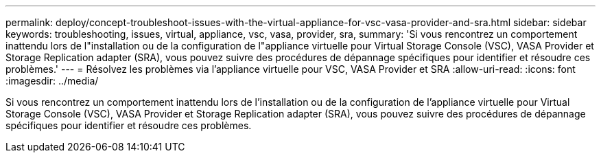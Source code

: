 ---
permalink: deploy/concept-troubleshoot-issues-with-the-virtual-appliance-for-vsc-vasa-provider-and-sra.html 
sidebar: sidebar 
keywords: troubleshooting, issues, virtual, appliance, vsc, vasa, provider, sra, 
summary: 'Si vous rencontrez un comportement inattendu lors de l"installation ou de la configuration de l"appliance virtuelle pour Virtual Storage Console (VSC), VASA Provider et Storage Replication adapter (SRA), vous pouvez suivre des procédures de dépannage spécifiques pour identifier et résoudre ces problèmes.' 
---
= Résolvez les problèmes via l'appliance virtuelle pour VSC, VASA Provider et SRA
:allow-uri-read: 
:icons: font
:imagesdir: ../media/


[role="lead"]
Si vous rencontrez un comportement inattendu lors de l'installation ou de la configuration de l'appliance virtuelle pour Virtual Storage Console (VSC), VASA Provider et Storage Replication adapter (SRA), vous pouvez suivre des procédures de dépannage spécifiques pour identifier et résoudre ces problèmes.
